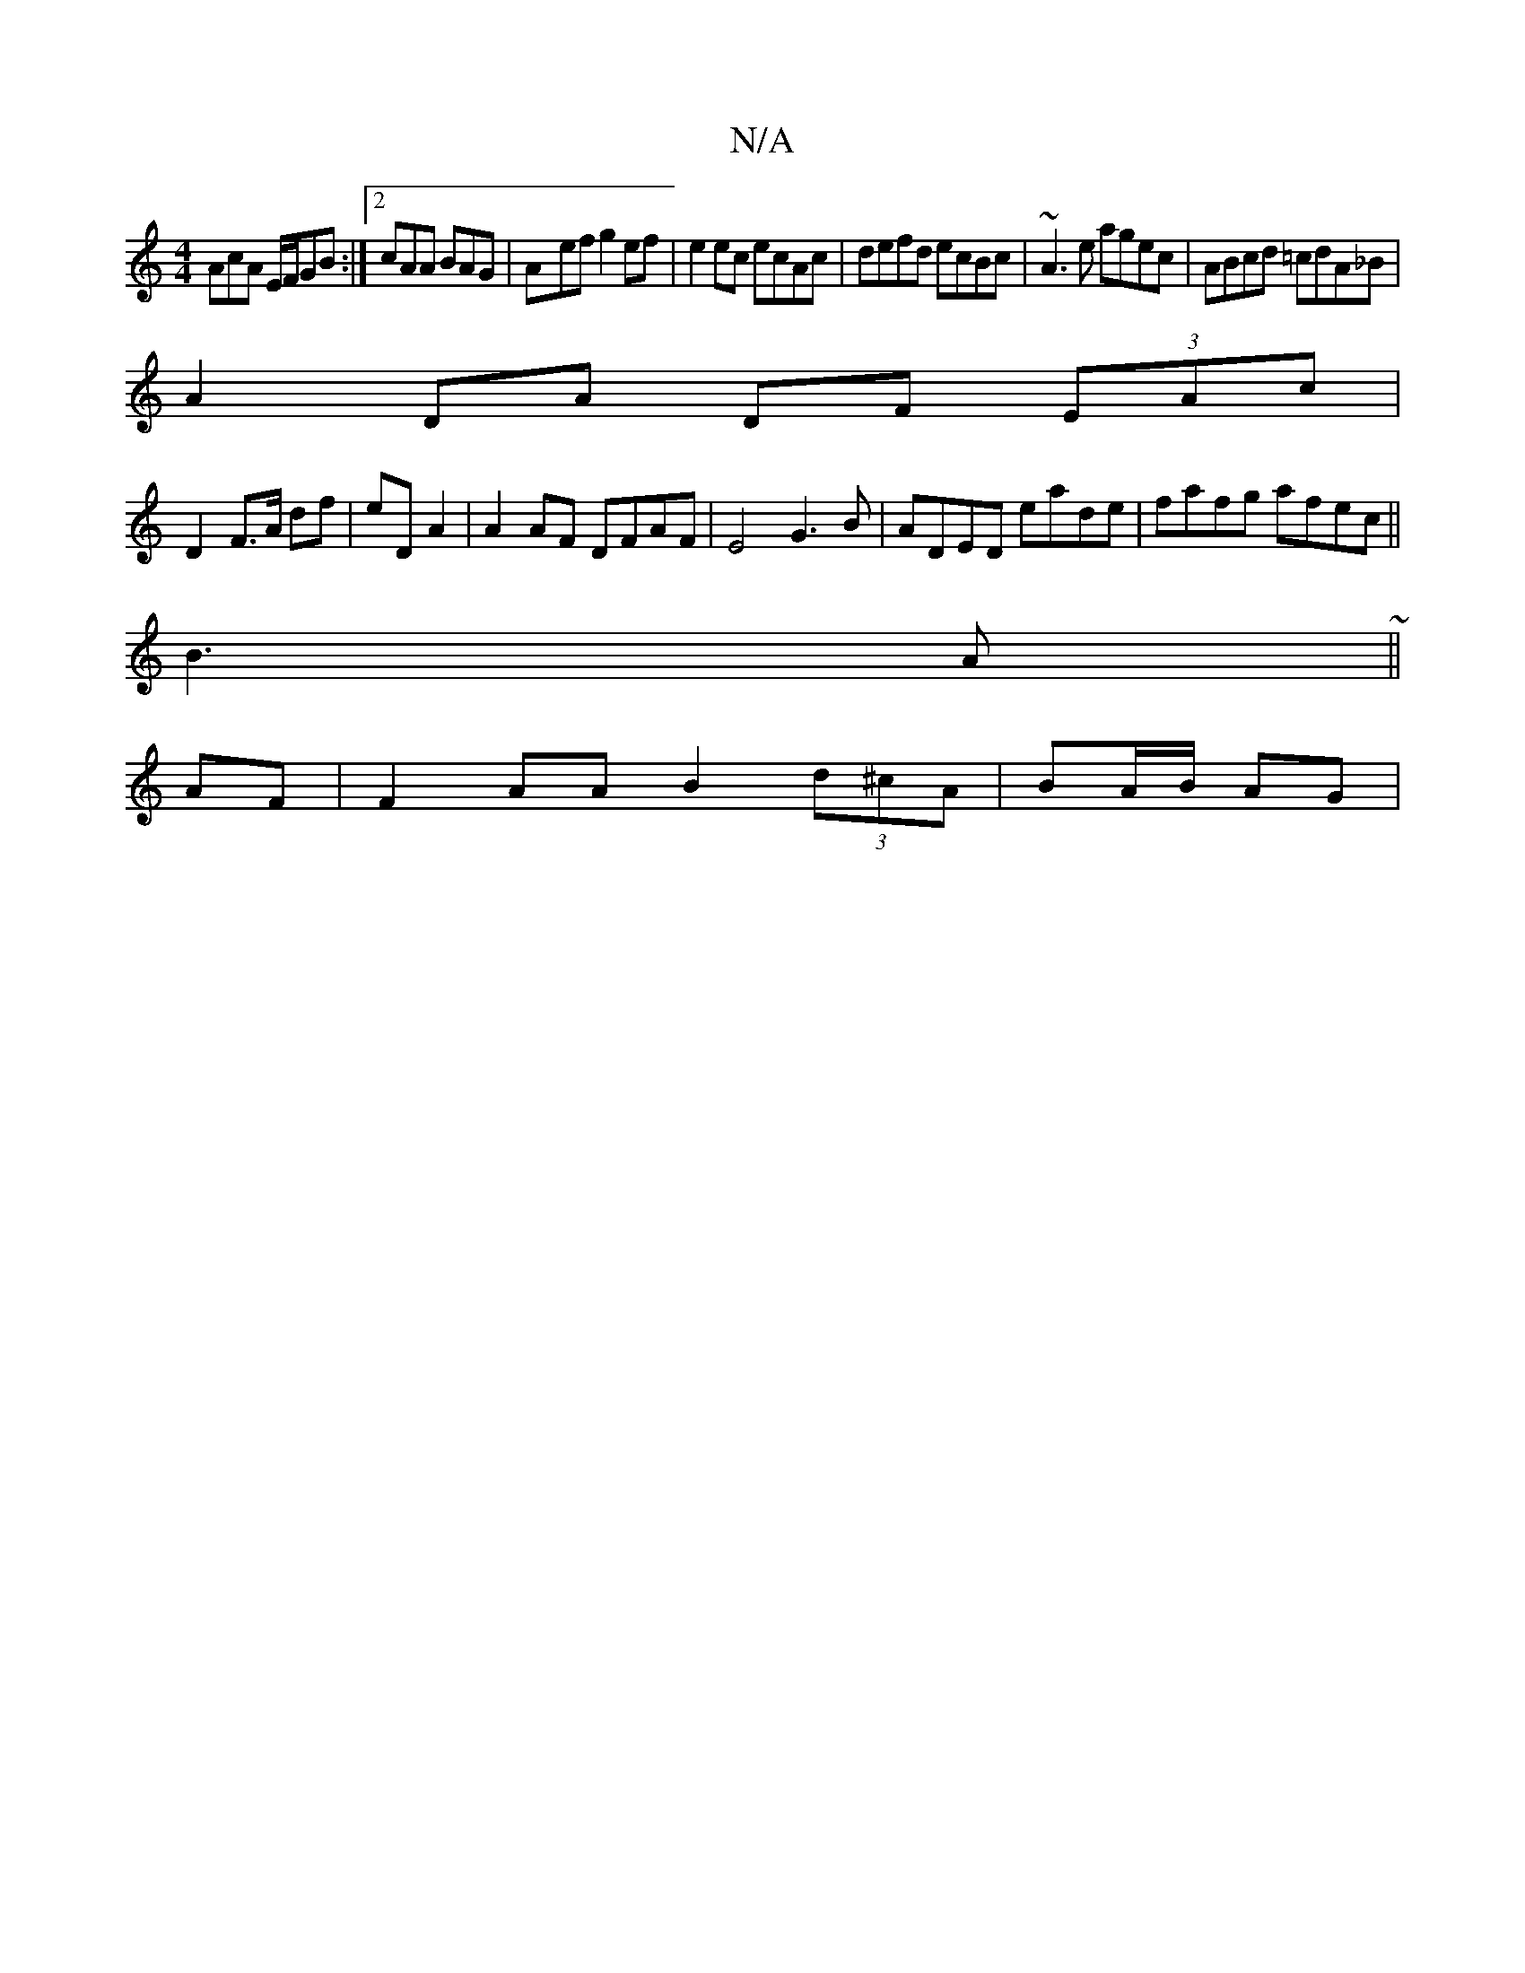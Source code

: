 X:1
T:N/A
M:4/4
R:N/A
K:Cmajor
AcA E/F/GB :|2 cAA BAG|A-ef g2 ef | e2 ec ecAc | defd ecBc | ~A3e agec|ABcd =cdA_B|
A2DA DF (3EAc|
D2 F>A df | eD A2 | A2 AF DFAF|E4 G3 B|ADED eade|fafg afec||
B3 A ~|| 
AF|F2 AA B2 (3d^cA|BA/B/ AG | 